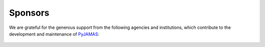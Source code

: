 .. _citing:

.. _PyJAMAS: https://bitbucket.org/rfg_lab/pyjamas/src/master/

========
Sponsors
========

We are grateful for the generous support from the following agencies and institutions, which contribute to the
development and maintenance of PyJAMAS_:

    .. image:: ../images/sponsors.png
        :width: 100%
        :align: center
